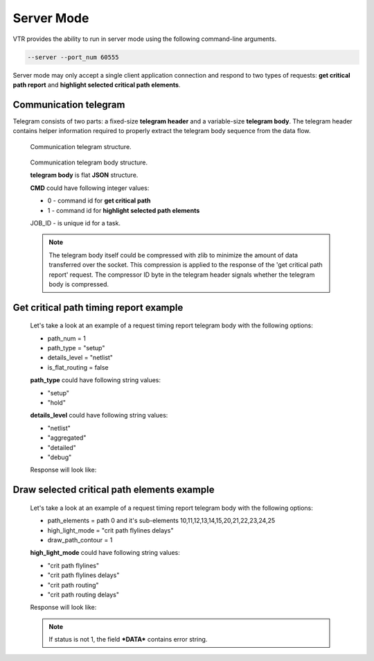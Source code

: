 .. _server_mode:

Server Mode
================

VTR provides the ability to run in server mode using the following command-line arguments.

.. code-block:: none

  --server --port_num 60555

Server mode may only accept a single client application connection and respond to two types of requests: **get critical path report** and **highlight selected critical path elements**.

Communication telegram
-------------------------

Telegram consists of two parts: a fixed-size **telegram header** and a variable-size **telegram body**.
The telegram header contains helper information required to properly extract the telegram body sequence from the data flow.

.. _fig_comm_telegram_structure:

.. figure:: comm_telegram_structure.*

    Communication telegram structure.

    
.. _fig_comm_telegram_body_structure:

.. figure:: comm_telegram_body_structure.*

    Communication telegram body structure.

    **telegram body** is flat **JSON** structure.

    **CMD** could have following integer values:

    - 0 - command id for **get critical path**
    - 1 - command id for **highlight selected path elements**

    JOB_ID - is unique id for a task.

    .. note:: The telegram body itself could be compressed with zlib to minimize the amount of data transferred over the socket.
      This compression is applied to the response of the 'get critical path report' request.
      The compressor ID byte in the telegram header signals whether the telegram body is compressed.

Get critical path timing report example
---------------------------------------

  Let's take a look at an example of a request timing report telegram body with the following options:

  - path_num = 1
  - path_type = "setup"
  - details_level = "netlist"
  - is_flat_routing = false

  .. code-block:: json
      :caption: telegram body **REQUEST** example
      :linenos:

      {
        "CMD": "0",
        "JOB_ID": "1",
        "OPTIONS": "int:path_num:1;string:path_type:setup;string:details_level:netlist;bool:is_flat_routing:0"
      }

  **path_type** could have following string values:

  - "setup"
  - "hold"

  **details_level** could have following string values:

  - "netlist"
  - "aggregated"
  - "detailed"
  - "debug"

  Response will look like:

  .. code-block:: json
      :caption: telegram body **RESPONSE** example
      :linenos:

      {
        "JOB_ID": "1",
        "CMD": "0",
        "OPTIONS": "int:path_num:1;string:path_type:setup;string:details_level:netlist;bool:is_flat_routing:0",
        "DATA": "
          #Timing report of worst 1 path(s)
          # Unit scale: 1e-09 seconds
          # Output precision: 3

          #Path 1
          Startpoint: count[1].Q[0] (dffsre clocked by clk)
          Endpoint  : count[13].D[0] (dffsre clocked by clk)
          Path Type : setup

          Point                                                                       Incr      Path
          ------------------------------------------------------------------------------------------
          clock clk (rise edge)                                                      0.000     0.000
          clock source latency                                                       0.000     0.000
          clk.inpad[0] (.input)                                                      0.000     0.000
          count[1].C[0] (dffsre)                                                     0.715     0.715
          count[1].Q[0] (dffsre) [clock-to-output]                                   0.286     1.001
          count_adder_carry_p_cout[2].p[0] (adder_carry)                             0.573     1.574
          count_adder_carry_p_cout[2].cout[0] (adder_carry)                          0.068     1.642
          count_adder_carry_p_cout[3].cin[0] (adder_carry)                           0.043     1.685
          count_adder_carry_p_cout[3].cout[0] (adder_carry)                          0.070     1.755
          count_adder_carry_p_cout[4].cin[0] (adder_carry)                           0.053     1.808
          count_adder_carry_p_cout[4].cout[0] (adder_carry)                          0.070     1.877
          count_adder_carry_p_cout[5].cin[0] (adder_carry)                           0.043     1.921
          count_adder_carry_p_cout[5].cout[0] (adder_carry)                          0.070     1.990
          count_adder_carry_p_cout[6].cin[0] (adder_carry)                           0.053     2.043
          count_adder_carry_p_cout[6].cout[0] (adder_carry)                          0.070     2.113
          count_adder_carry_p_cout[7].cin[0] (adder_carry)                           0.043     2.156
          count_adder_carry_p_cout[7].cout[0] (adder_carry)                          0.070     2.226
          count_adder_carry_p_cout[8].cin[0] (adder_carry)                           0.053     2.279
          count_adder_carry_p_cout[8].cout[0] (adder_carry)                          0.070     2.348
          count_adder_carry_p_cout[9].cin[0] (adder_carry)                           0.043     2.391
          count_adder_carry_p_cout[9].cout[0] (adder_carry)                          0.070     2.461
          count_adder_carry_p_cout[10].cin[0] (adder_carry)                          0.053     2.514
          count_adder_carry_p_cout[10].cout[0] (adder_carry)                         0.070     2.584
          count_adder_carry_p_cout[11].cin[0] (adder_carry)                          0.043     2.627
          count_adder_carry_p_cout[11].cout[0] (adder_carry)                         0.070     2.696
          count_adder_carry_p_cout[12].cin[0] (adder_carry)                          0.053     2.749
          count_adder_carry_p_cout[12].cout[0] (adder_carry)                         0.070     2.819
          count_adder_carry_p_cout[13].cin[0] (adder_carry)                          0.043     2.862
          count_adder_carry_p_cout[13].cout[0] (adder_carry)                         0.070     2.932
          count_adder_carry_p_cout[14].cin[0] (adder_carry)                          0.053     2.985
          count_adder_carry_p_cout[14].sumout[0] (adder_carry)                       0.040     3.025
          count_dffsre_Q_D[13].in[0] (.names)                                        0.564     3.589
          count_dffsre_Q_D[13].out[0] (.names)                                       0.228     3.818
          count[13].D[0] (dffsre)                                                    0.000     3.818
          data arrival time                                                                    3.818

          clock clk (rise edge)                                                      0.000     0.000
          clock source latency                                                       0.000     0.000
          clk.inpad[0] (.input)                                                      0.000     0.000
          count[13].C[0] (dffsre)                                                    0.715     0.715
          clock uncertainty                                                          0.000     0.715
          cell setup time                                                           -0.057     0.659
          data required time                                                                   0.659
          ------------------------------------------------------------------------------------------
          data required time                                                                   0.659
          data arrival time                                                                   -3.818
          ------------------------------------------------------------------------------------------
          slack (VIOLATED)                                                                    -3.159


          #End of timing report
          #RPT METADATA:
          path_index/clock_launch_path_elements_num/arrival_path_elements_num
          0/2/30
      ",
        "STATUS": "1"
      }

Draw selected critical path elements example
--------------------------------------------

  Let's take a look at an example of a request timing report telegram body with the following options:

  - path_elements = path 0 and it's sub-elements 10,11,12,13,14,15,20,21,22,23,24,25
  - high_light_mode = "crit path flylines delays"
  - draw_path_contour = 1

  .. code-block:: json
      :caption: telegram body **REQUEST** example
      :linenos:

      {
        "CMD": "1",
        "JOB_ID": "2",
        "OPTIONS": "string:path_elements:0#10,11,12,13,14,15,20,21,22,23,24,25;string:high_light_mode:crit path flylines delays;bool:draw_path_contour:1"
      }

  **high_light_mode** could have following string values:

  - "crit path flylines"
  - "crit path flylines delays"
  - "crit path routing"
  - "crit path routing delays"

  Response will look like:

  .. code-block:: json
      :caption: telegram body **RESPONSE** example
      :linenos:

      {
        "JOB_ID": "2",
        "CMD": "1",
        "OPTIONS": "string:path_elements:0#10,11,12,13,14,15,20,21,22,23,24,25;string:high_light_mode:crit path flylines delays;bool:draw_path_contour:1",
        "DATA": "",
        "STATUS": "1"
      }

  .. note:: If status is not 1, the field ***DATA*** contains error string.





